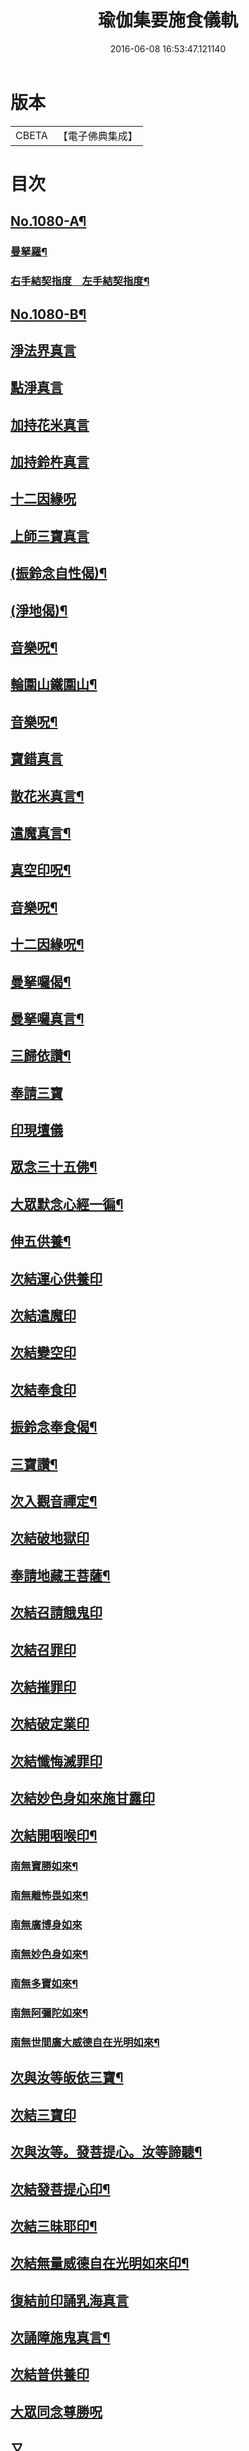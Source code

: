 #+TITLE: 瑜伽集要施食儀軌 
#+DATE: 2016-06-08 16:53:47.121140

* 版本
 |     CBETA|【電子佛典集成】|

* 目次
** [[file:KR6j0753_001.txt::001-0251b1][No.1080-A¶]]
*** [[file:KR6j0753_001.txt::001-0252a2][曼拏羅¶]]
*** [[file:KR6j0753_001.txt::001-0253a2][右手結契指度　左手結契指度¶]]
** [[file:KR6j0753_001.txt::001-0254a1][No.1080-B¶]]
** [[file:KR6j0753_001.txt::001-0254c4][淨法界真言]]
** [[file:KR6j0753_001.txt::001-0254c7][點淨真言]]
** [[file:KR6j0753_001.txt::001-0254c10][加持花米真言]]
** [[file:KR6j0753_001.txt::001-0254c13][加持鈴杵真言]]
** [[file:KR6j0753_001.txt::001-0254c17][十二因緣呪]]
** [[file:KR6j0753_001.txt::001-0254c24][上師三寶真言]]
** [[file:KR6j0753_001.txt::001-0255a17][(振鈴念自性偈)¶]]
** [[file:KR6j0753_001.txt::001-0255a22][(淨地偈)¶]]
** [[file:KR6j0753_001.txt::001-0255b5][音樂呪¶]]
** [[file:KR6j0753_001.txt::001-0255b21][輪圍山鐵圍山¶]]
** [[file:KR6j0753_001.txt::001-0256a22][音樂呪¶]]
** [[file:KR6j0753_001.txt::001-0256b6][寶錯真言]]
** [[file:KR6j0753_001.txt::001-0256b10][散花米真言¶]]
** [[file:KR6j0753_001.txt::001-0256b12][遣魔真言¶]]
** [[file:KR6j0753_001.txt::001-0256c10][真空印呪¶]]
** [[file:KR6j0753_001.txt::001-0257a7][音樂呪¶]]
** [[file:KR6j0753_001.txt::001-0257a13][十二因緣呪¶]]
** [[file:KR6j0753_001.txt::001-0257a18][曼拏囉偈¶]]
** [[file:KR6j0753_001.txt::001-0257a21][曼拏囉真言¶]]
** [[file:KR6j0753_001.txt::001-0257c3][三歸依讚¶]]
** [[file:KR6j0753_001.txt::001-0258b4][奉請三寶]]
** [[file:KR6j0753_001.txt::001-0258b12][印現壇儀]]
** [[file:KR6j0753_001.txt::001-0258c5][眾念三十五佛¶]]
** [[file:KR6j0753_001.txt::001-0258c8][大眾默念心經一徧¶]]
** [[file:KR6j0753_001.txt::001-0258c23][伸五供養¶]]
** [[file:KR6j0753_001.txt::001-0259a24][次結運心供養印]]
** [[file:KR6j0753_001.txt::001-0259b19][次結遣魔印]]
** [[file:KR6j0753_001.txt::001-0259c5][次結變空印]]
** [[file:KR6j0753_001.txt::001-0259c26][次結奉食印]]
** [[file:KR6j0753_001.txt::001-0260a9][振鈴念奉食偈¶]]
** [[file:KR6j0753_001.txt::001-0260a16][三寶讚¶]]
** [[file:KR6j0753_001.txt::001-0260a25][次入觀音禪定¶]]
** [[file:KR6j0753_001.txt::001-0261c3][次結破地獄印]]
** [[file:KR6j0753_001.txt::001-0262a6][奉請地藏王菩薩¶]]
** [[file:KR6j0753_001.txt::001-0263b6][次結召請餓鬼印]]
** [[file:KR6j0753_001.txt::001-0263c3][次結召罪印]]
** [[file:KR6j0753_001.txt::001-0263c20][次結摧罪印]]
** [[file:KR6j0753_001.txt::001-0264a15][次結破定業印]]
** [[file:KR6j0753_001.txt::001-0264b3][次結懺悔滅罪印]]
** [[file:KR6j0753_001.txt::001-0264b21][次結妙色身如來施甘露印]]
** [[file:KR6j0753_001.txt::001-0264c10][次結開咽喉印¶]]
*** [[file:KR6j0753_001.txt::001-0265a2][南無寶勝如來¶]]
*** [[file:KR6j0753_001.txt::001-0265a13][南無離怖畏如來¶]]
*** [[file:KR6j0753_001.txt::001-0265a23][南無廣博身如來]]
*** [[file:KR6j0753_001.txt::001-0265b12][南無妙色身如來¶]]
*** [[file:KR6j0753_001.txt::001-0265b23][南無多寶如來¶]]
*** [[file:KR6j0753_001.txt::001-0265c3][南無阿彌陀如來¶]]
*** [[file:KR6j0753_001.txt::001-0265c13][南無世間廣大威德自在光明如來¶]]
** [[file:KR6j0753_001.txt::001-0266a6][次與汝等皈依三寶¶]]
** [[file:KR6j0753_001.txt::001-0266a12][次結三寶印]]
** [[file:KR6j0753_001.txt::001-0266b3][次與汝等。發菩提心。汝等諦聽¶]]
** [[file:KR6j0753_001.txt::001-0266b6][次結發菩提心印¶]]
** [[file:KR6j0753_001.txt::001-0266c2][次結三昧耶印¶]]
** [[file:KR6j0753_001.txt::001-0266c19][次結無量威德自在光明如來印¶]]
** [[file:KR6j0753_001.txt::001-0267b1][復結前印誦乳海真言]]
** [[file:KR6j0753_001.txt::001-0267c5][次誦障施鬼真言¶]]
** [[file:KR6j0753_001.txt::001-0268a6][次結普供養印]]
** [[file:KR6j0753_001.txt::001-0268b7][大眾同念尊勝呪]]
** [[file:KR6j0753_001.txt::001-0268c4][又]]
** [[file:KR6j0753_001.txt::001-0269b24][發願迴向偈]]
** [[file:KR6j0753_001.txt::001-0270a23][吉祥偈¶]]
** [[file:KR6j0753_001.txt::001-0270b6][伏以文¶]]
** [[file:KR6j0753_001.txt::001-0270c8][次結圓滿奉送印]]
** [[file:KR6j0753_001.txt::001-0270c23][金剛薩埵百字呪¶]]

* 卷
[[file:KR6j0753_001.txt][瑜伽集要施食儀軌 1]]

